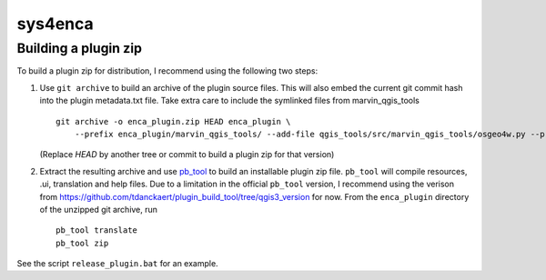 ========
sys4enca
========

Building a plugin zip
=====================

To build a plugin zip for distribution, I recommend using the following two steps:

1. Use ``git archive`` to build an archive of the plugin source files.  This will also embed the current git commit hash
   into the plugin metadata.txt file.  Take extra care to include the symlinked files from marvin_qgis_tools ::

     git archive -o enca_plugin.zip HEAD enca_plugin \
         --prefix enca_plugin/marvin_qgis_tools/ --add-file qgis_tools/src/marvin_qgis_tools/osgeo4w.py --prefix ""

   (Replace `HEAD` by another tree or commit to build a plugin zip for that version)

2. Extract the resulting archive and use `pb_tool <https://pypi.org/project/pb-tool>`_ to build an installable plugin
   zip file.  ``pb_tool`` will compile resources, .ui, translation and help files.  Due to a limitation in the official
   ``pb_tool`` version, I recommend using the verison from
   https://github.com/tdanckaert/plugin_build_tool/tree/qgis3_version for now.  From the ``enca_plugin`` directory of
   the unzipped git archive, run ::

     pb_tool translate
     pb_tool zip

See the script ``release_plugin.bat`` for an example.
